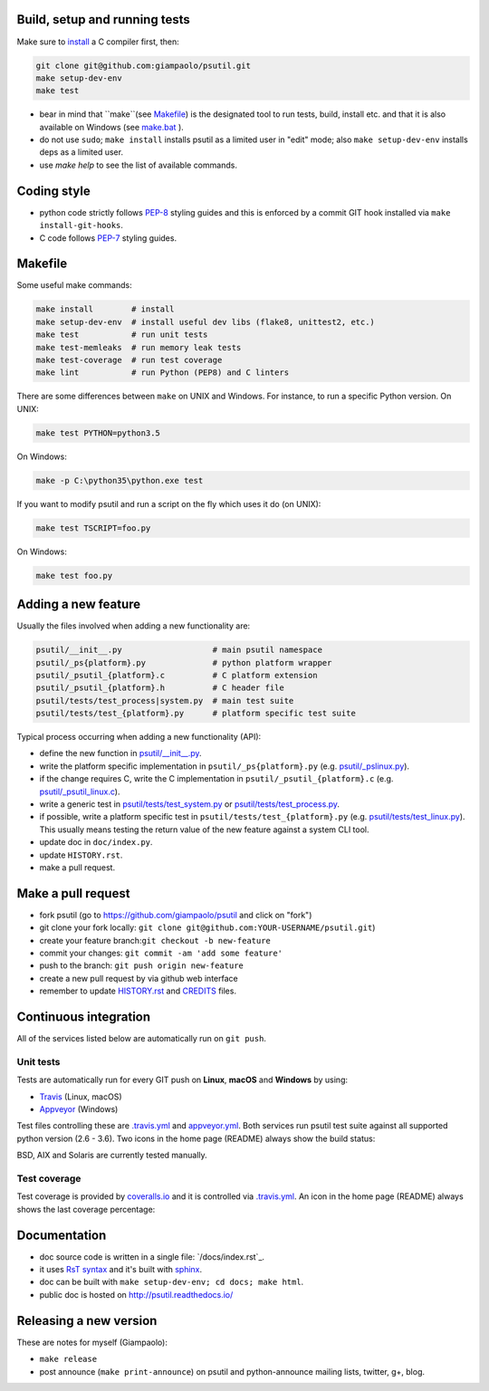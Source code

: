 Build, setup and running tests
===============================

Make sure to `install <https://github.com/giampaolo/psutil/blob/master/INSTALL.rst>`__
a C compiler first, then:

.. code-block:: bash

  git clone git@github.com:giampaolo/psutil.git
  make setup-dev-env
  make test

- bear in mind that ``make``(see `Makefile`_) is the designated tool to run
  tests, build, install etc. and that it is also available on Windows (see
  `make.bat`_ ).
- do not use ``sudo``; ``make install`` installs psutil as a limited user in
  "edit" mode; also ``make setup-dev-env`` installs deps as a limited user.
- use `make help` to see the list of available commands.

Coding style
============

- python code strictly follows `PEP-8`_ styling guides and this is enforced by
  a commit GIT hook installed via ``make install-git-hooks``.
- C code follows `PEP-7`_ styling guides.

Makefile
========

Some useful make commands:

.. code-block:: bash

    make install        # install
    make setup-dev-env  # install useful dev libs (flake8, unittest2, etc.)
    make test           # run unit tests
    make test-memleaks  # run memory leak tests
    make test-coverage  # run test coverage
    make lint           # run Python (PEP8) and C linters

There are some differences between ``make`` on UNIX and Windows.
For instance, to run a specific Python version. On UNIX:

.. code-block:: bash

    make test PYTHON=python3.5

On Windows:

.. code-block:: bat

    make -p C:\python35\python.exe test

If you want to modify psutil and run a script on the fly which uses it do
(on UNIX):

.. code-block:: bash

    make test TSCRIPT=foo.py

On Windows:

.. code-block:: bat

    make test foo.py

Adding a new feature
====================

Usually the files involved when adding a new functionality are:

.. code-block:: bash

    psutil/__init__.py                   # main psutil namespace
    psutil/_ps{platform}.py              # python platform wrapper
    psutil/_psutil_{platform}.c          # C platform extension
    psutil/_psutil_{platform}.h          # C header file
    psutil/tests/test_process|system.py  # main test suite
    psutil/tests/test_{platform}.py      # platform specific test suite

Typical process occurring when adding a new functionality (API):

- define the new function in `psutil/__init__.py`_.
- write the platform specific implementation in ``psutil/_ps{platform}.py``
  (e.g. `psutil/_pslinux.py`_).
- if the change requires C, write the C implementation in
  ``psutil/_psutil_{platform}.c`` (e.g. `psutil/_psutil_linux.c`_).
- write a generic test in `psutil/tests/test_system.py`_ or
  `psutil/tests/test_process.py`_.
- if possible, write a platform specific test in
  ``psutil/tests/test_{platform}.py`` (e.g. `psutil/tests/test_linux.py`_).
  This usually means testing the return value of the new feature against
  a system CLI tool.
- update doc in ``doc/index.py``.
- update ``HISTORY.rst``.
- make a pull request.

Make a pull request
===================

- fork psutil (go to https://github.com/giampaolo/psutil and click on "fork")
- git clone your fork locally: ``git clone git@github.com:YOUR-USERNAME/psutil.git``)
- create your feature branch:``git checkout -b new-feature``
- commit your changes: ``git commit -am 'add some feature'``
- push to the branch: ``git push origin new-feature``
- create a new pull request by via github web interface
- remember to update `HISTORY.rst`_ and `CREDITS`_ files.

Continuous integration
======================

All of the services listed below are automatically run on ``git push``.

Unit tests
----------

Tests are automatically run for every GIT push on **Linux**, **macOS** and
**Windows** by using:

- `Travis`_ (Linux, macOS)
- `Appveyor`_ (Windows)

Test files controlling these are `.travis.yml`_ and `appveyor.yml`_.
Both services run psutil test suite against all supported python version
(2.6 - 3.6).
Two icons in the home page (README) always show the build status:

.. image:: https://img.shields.io/travis/giampaolo/psutil/master.svg?maxAge=3600&label=Linux,%20OSX,%20PyPy
    :target: https://travis-ci.org/giampaolo/psutil
    :alt: Linux, macOS and PyPy3 tests (Travis)

.. image:: https://img.shields.io/appveyor/ci/giampaolo/psutil/master.svg?maxAge=3600&label=Windows
    :target: https://ci.appveyor.com/project/giampaolo/psutil
    :alt: Windows tests (Appveyor)

.. image:: https://img.shields.io/cirrus/github/giampaolo/psutil?label=FreeBSD
    :target: https://cirrus-ci.com/github/giampaolo/psutil-cirrus-ci
    :alt: FreeBSD tests (Cirrus-CI)

BSD, AIX and Solaris are currently tested manually.

Test coverage
-------------

Test coverage is provided by `coveralls.io`_ and it is controlled via
`.travis.yml`_.
An icon in the home page (README) always shows the last coverage percentage:

.. image:: https://coveralls.io/repos/giampaolo/psutil/badge.svg?branch=master&service=github
    :target: https://coveralls.io/github/giampaolo/psutil?branch=master
    :alt: Test coverage (coverall.io)

Documentation
=============

- doc source code is written in a single file: `/docs/index.rst`_.
- it uses `RsT syntax`_
  and it's built with `sphinx`_.
- doc can be built with ``make setup-dev-env; cd docs; make html``.
- public doc is hosted on http://psutil.readthedocs.io/

Releasing a new version
=======================

These are notes for myself (Giampaolo):

- ``make release``
- post announce (``make print-announce``) on psutil and python-announce mailing
  lists, twitter, g+, blog.


.. _`.travis.yml`: https://github.com/giampaolo/psutil/blob/master/.travis.ym
.. _`appveyor.yml`: https://github.com/giampaolo/psutil/blob/master/appveyor.ym
.. _`Appveyor`: https://ci.appveyor.com/project/giampaolo/psuti
.. _`coveralls.io`: https://coveralls.io/github/giampaolo/psuti
.. _`doc/index.rst`: https://github.com/giampaolo/psutil/blob/master/doc/index.rst
.. _`HISTORY.rst`: https://github.com/giampaolo/psutil/blob/master/HISTORY.rst
.. _`make.bat`: https://github.com/giampaolo/psutil/blob/master/make.bat
.. _`Makefile`: https://github.com/giampaolo/psutil/blob/master/Makefile
.. _`PEP-7`: https://www.python.org/dev/peps/pep-0007/
.. _`PEP-8`: https://www.python.org/dev/peps/pep-0008/
.. _`psutil/__init__.py`: https://github.com/giampaolo/psutil/blob/master/psutil/__init__.py
.. _`psutil/_pslinux.py`: https://github.com/giampaolo/psutil/blob/master/psutil/_pslinux.py
.. _`psutil/_psutil_linux.c`: https://github.com/giampaolo/psutil/blob/master/psutil/_psutil_linux.c
.. _`psutil/tests/test_linux.py`: https://github.com/giampaolo/psutil/blob/master/psutil/tests/test_linux.py
.. _`psutil/tests/test_process.py`: https://github.com/giampaolo/psutil/blob/master/psutil/tests/test_process.py
.. _`psutil/tests/test_system.py`: https://github.com/giampaolo/psutil/blob/master/psutil/tests/test_system.py
.. _`RsT syntax`: http://docutils.sourceforge.net/docs/user/rst/quickref.htm
.. _`sphinx`: http://sphinx-doc.org
.. _`Travis`: https://travis-ci.org/giampaolo/psuti
.. _`HISTORY.rst`: https://github.com/giampaolo/psutil/blob/master/HISTORY.rst
.. _`CREDITS`: https://github.com/giampaolo/psutil/blob/master/CREDITS
